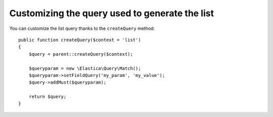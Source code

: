 Customizing the query used to generate the list
===============================================

You can customize the list query thanks to the ``createQuery`` method::

    public function createQuery($context = 'list')
    {
        $query = parent::createQuery($context);

        $queryparam = new \Elastica\Query\Match();
        $queryparam->setFieldQuery('my_param', 'my_value');
        $query->addMust($queryparam);

        return $query;
    }

